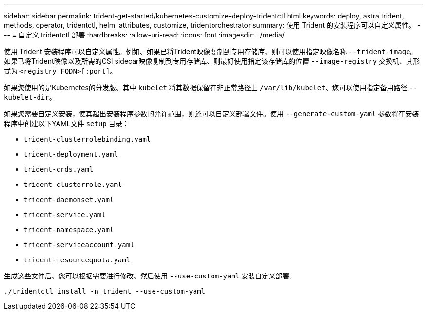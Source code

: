 ---
sidebar: sidebar 
permalink: trident-get-started/kubernetes-customize-deploy-tridentctl.html 
keywords: deploy, astra trident, methods, operator, tridentctl, helm, attributes, customize, tridentorchestrator 
summary: 使用 Trident 的安装程序可以自定义属性。 
---
= 自定义 tridentctl 部署
:hardbreaks:
:allow-uri-read: 
:icons: font
:imagesdir: ../media/


使用 Trident 安装程序可以自定义属性。例如、如果已将Trident映像复制到专用存储库、则可以使用指定映像名称 `--trident-image`。如果已将Trident映像以及所需的CSI sidecar映像复制到专用存储库、则最好使用指定该存储库的位置 `--image-registry` 交换机、其形式为 `<registry FQDN>[:port]`。

如果您使用的是Kubernetes的分发版、其中 `kubelet` 将其数据保留在非正常路径上 `/var/lib/kubelet`、您可以使用指定备用路径 `--kubelet-dir`。

如果您需要自定义安装，使其超出安装程序参数的允许范围，则还可以自定义部署文件。使用 `--generate-custom-yaml` 参数将在安装程序中创建以下YAML文件 `setup` 目录：

* `trident-clusterrolebinding.yaml`
* `trident-deployment.yaml`
* `trident-crds.yaml`
* `trident-clusterrole.yaml`
* `trident-daemonset.yaml`
* `trident-service.yaml`
* `trident-namespace.yaml`
* `trident-serviceaccount.yaml`
* `trident-resourcequota.yaml`


生成这些文件后、您可以根据需要进行修改、然后使用 `--use-custom-yaml` 安装自定义部署。

[listing]
----
./tridentctl install -n trident --use-custom-yaml
----